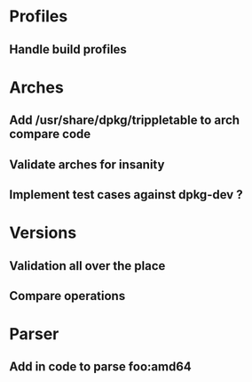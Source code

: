 * Profiles
** Handle build profiles

* Arches
** Add /usr/share/dpkg/trippletable to arch compare code
** Validate arches for insanity
** Implement test cases against dpkg-dev ?

* Versions
** Validation all over the place
** Compare operations

* Parser
** Add in code to parse foo:amd64
